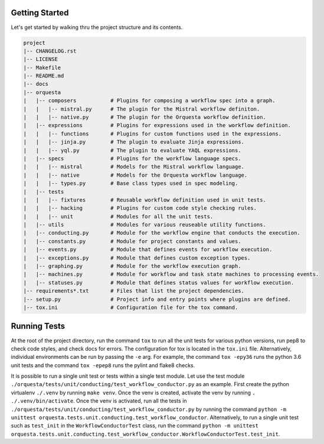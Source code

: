 Getting Started
===============

Let's get started by walking thru the project structure and its contents.

.. code-block:: none

    project
    |-- CHANGELOG.rst
    |-- LICENSE
    |-- Makefile
    |-- README.md
    |-- docs
    |-- orquesta
    |   |-- composers           # Plugins for composing a workflow spec into a graph.
    |   |   |-- mistral.py      # The plugin for the Mistral workflow definiton.
    |   |   |-- native.py       # The plugin for the Orquesta workflow definition.
    |   |-- expressions         # Plugins for expressions used in the workflow definition.
    |   |   |-- functions       # Plugins for custom functions used in the expressions.
    |   |   |-- jinja.py        # The plugin to evaluate Jinja expressions.
    |   |   |-- yql.py          # The plugin to evaluate YAQL expressions.
    |   |-- specs               # Plugins for the workflow language specs.
    |   |   |-- mistral         # Models for the Mistral workflow language.
    |   |   |-- native          # Models for the Orquesta workflow language.
    |   |   |-- types.py        # Base class types used in spec modeling.
    |   |-- tests
    |   |   |-- fixtures        # Reusable workflow definition used in unit tests.
    |   |   |-- hacking         # Plugins for custom code style checking rules.
    |   |   |-- unit            # Modules for all the unit tests. 
    |   |-- utils               # Modules for various reuseable utility functions.
    |   |-- conducting.py       # Module for the workflow engine that conducts the execution.
    |   |-- constants.py        # Module for project constants and values.
    |   |-- events.py           # Module that defines events for workflow execution.
    |   |-- exceptions.py       # Module that defines custom exception types.
    |   |-- graphing.py         # Module for the workflow execution graph.
    |   |-- machines.py         # Module for workflow and task state machines to processing events.
    |   |-- statuses.py         # Module that defines status values for workflow execution.
    |-- requirements*.txt       # Files that list the project dependencies.
    |-- setup.py                # Project info and entry points where plugins are defined.
    |-- tox.ini                 # Configuration file for the tox command.

Running Tests
=============

At the root of the project directory, run the command ``tox`` to run all the unit tests for various
python versions, run pep8 to check code styles, and check docs for errors. The configuration for
tox is located in the ``tox.ini`` file. Alternatively, individual environments can be run by
passing the ``-e`` arg.  For example, the command ``tox -epy36`` runs the python 3.6 unit tests and
the command ``tox -epep8`` runs the pylint and flake8 checks.

It is possible to run a single unit test or tests within a single test module. Let use the test
module ``./orquesta/tests/unit/conducting/test_workflow_conductor.py`` as an example. First create
the python virtualenv ``./.venv`` by running ``make venv``. Once the venv is created, activate the
venv by running ``. ./.venv/bin/activate``. Once the venv is activated, run all the tests in
``./orquesta/tests/unit/conducting/test_workflow_conductor.py`` by running the command
``python -m unittest orquesta.tests.unit.conducting.test_workflow_conductor``. Alternatively, to
run a single unit test such as ``test_init`` in the ``WorkflowConductorTest`` class, run the command
``python -m unittest orquesta.tests.unit.conducting.test_workflow_conductor.WorkflowConductorTest.test_init``.
